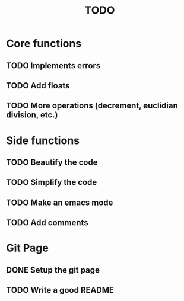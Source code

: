 #+TITLE: TODO
* Core functions
** TODO Implements errors
** TODO Add floats
** TODO More operations (decrement, euclidian division, etc.)
* Side functions
** TODO Beautify the code
** TODO Simplify the code
** TODO Make an emacs mode
** TODO Add comments
* Git Page
** DONE Setup the git page
** TODO Write a good README
